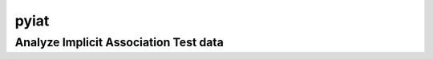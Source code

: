 **********
pyiat
**********

Analyze Implicit Association Test data
------------------------------------------------------


.. py:function:: analyze_iat(df,subject,rt,correct,condition,cond1,cond2,block,[blocks=[2,3,5,6]],[weighted=True],[fast_rt=400],[slow_rt=10000],[overall_err_cut=.3],[cond_err_cut=.4],[block_err_cut=.4],[overall_fastslowRT_cut=.10],[cond_fastslowRT_cut=.25],[block_fastslowRT_cut=.25],[num_blocks_cutoff=4],[fastslow_stats=False],[biat=False],[biat_rmv_xtrls=4],[biat_trl_num=False],[error_or_correct='correct'],[errors_after_fastslow_rmvd=False],[flag_outformat='pct'],[print_to_excel=False],[each_stim=False],[stimulus=False]):

   :param pandas dataframe df: Trial x trial IAT data for each subject
   :param str subject: Column name containing subject number
   :param str rt: Column name containing reaction time (in ms) for each trial
   :param str correct: Column name containing whether trial was correct (where correct = 1, error = 0) (can also use if columns specifies errors; see 'error_or_correct' parameter)
   :param str condition: Column name containing condition (e.g. Black-Good\White-Bad vs. Black-Bad\White-Good)
   :param str cond1: Name of first condition (e.g. 'Black-Good\White-Bad'): bias for this condition will result in negative D score
   :param str cond2: Name of second condition (e.g. 'Black-Bad\White-Good'): bias for this condition will result in positive D score
   :param str block: Column that contains block information
   :param list blocks: A list containing the numbers corresponding to the relevant blocks, default : [2,3,5,6]         
   :param Boolean weighted: If True return weighted D scores; if False return unweighted D scores, default : True
   :param int fast_rt: Reaction time (in ms) considered too fast, default: 400
   :param int slow_rt: Reaction time (in ms) considered too slow, default: 10000
   :param float overall_err_cut: Cutoff for subject exclusion: overall error rate (decimal), default : .3
   :param float cond_err_cut: Cutoff for subject exclusion: error rate (decimal) within each condition, default : .4
   :param float block_err_cut: Cutoff for subject exclusion: error rate (decimal) within a single block, default : .4
   :param float overall_fastslowRT_cut: Cutoff for subject exclusion: overall rate of trials with too fast or too slow RT (decimal), default : .1
   :param float cond_fastslowRT_cut: Cutoff for subject exclusion: rate of trials with too fast or too slow RT (decimal) within each condition, default : .25
   :param float block_fastslowRT_cut: Cutoff for subject exclusion: rate of trials with too fast or too slow RT (decimal) within each block, default : .25
   :param int num_blocks_cutoff: Cutoff for subject exclusion: Minimum number of blocks required, default : 4
   :param str error_or_correct: Enter 'error' to enter a column for 'correct' where error = 1, correct = 0, default: 'correct'
   :param Boolean errors_after_fastslow_rmvd: If True calculates error rates after removing all fast\slow trials (similar to R package iat); if False error rates calculated with all trials, default : False
   :param Boolean fastslow_stats: Return a second dataframe containing the number and percentage of fast\slow trials across all subjects and across subjects with usable data, default : False
   :param Boolean biat: Enter True if analyzing a Brief Implicit Assoc Test (BIAT), False if regular IAT, default : False
   :param int biat_rmv_xtrls: Number of trials to remove from beginning of each block. BIAT recommendad scoring procedures (Nosek et al. 2014) remove first 4 trials of each block b/c they are practice trials but not all BIAT have practice trials, default : 4
   :param str biat_trl_num: The name of the column that contains trial number, default : False
   :param str flag_outformat: Can enter 'count' to return number of errors and too fast\slow trials (if fastslow_stats set to True), default : 'pct'
   :param Boolean print_to_excel: Print an excel workbook that contains output, default : False
   :param Boolean each_stim: Return D scores for each individual stimulus (i.e. word), default : False
   :param Boolean stimulus: If each stim = True, then give name of column containing each stimulus (i.e. word), default : False
 
   :return: pandas DataFrame 
